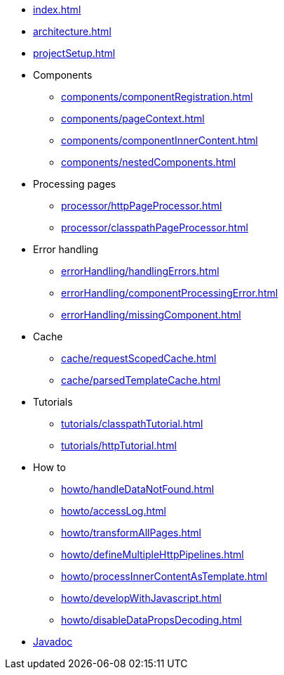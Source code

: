 * xref:index.adoc[]
* xref:architecture.adoc[]
* xref:projectSetup.adoc[]
* Components
** xref:components/componentRegistration.adoc[]
** xref:components/pageContext.adoc[]
** xref:components/componentInnerContent.adoc[]
** xref:components/nestedComponents.adoc[]
* Processing pages
** xref:processor/httpPageProcessor.adoc[]
** xref:processor/classpathPageProcessor.adoc[]
* Error handling
** xref:errorHandling/handlingErrors.adoc[]
** xref:errorHandling/componentProcessingError.adoc[]
** xref:errorHandling/missingComponent.adoc[]
* Cache
** xref:cache/requestScopedCache.adoc[]
** xref:cache/parsedTemplateCache.adoc[]
* Tutorials
** xref:tutorials/classpathTutorial.adoc[]
** xref:tutorials/httpTutorial.adoc[]
* How to
** xref:howto/handleDataNotFound.adoc[]
** xref:howto/accessLog.adoc[]
** xref:howto/transformAllPages.adoc[]
** xref:howto/defineMultipleHttpPipelines.adoc[]
** xref:howto/processInnerContentAsTemplate.adoc[]
** xref:howto/developWithJavascript.adoc[]
** xref:howto/disableDataPropsDecoding.adoc[]
* https://javadoc.io/doc/io.wttech.markuply/markuply/{page-version}[Javadoc]


